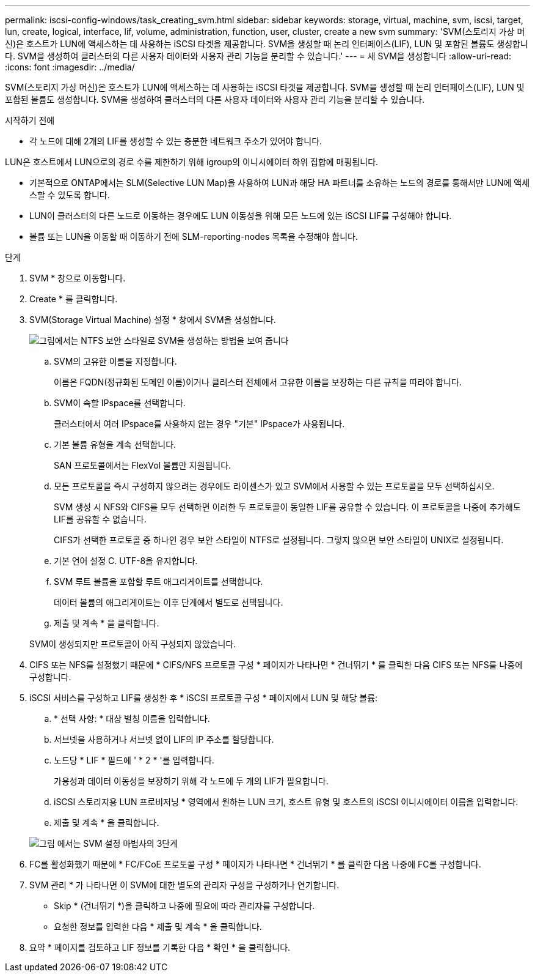 ---
permalink: iscsi-config-windows/task_creating_svm.html 
sidebar: sidebar 
keywords: storage, virtual, machine, svm, iscsi, target, lun, create, logical, interface, lif, volume, administration, function, user, cluster, create a new svm 
summary: 'SVM(스토리지 가상 머신)은 호스트가 LUN에 액세스하는 데 사용하는 iSCSI 타겟을 제공합니다. SVM을 생성할 때 논리 인터페이스(LIF), LUN 및 포함된 볼륨도 생성합니다. SVM을 생성하여 클러스터의 다른 사용자 데이터와 사용자 관리 기능을 분리할 수 있습니다.' 
---
= 새 SVM을 생성합니다
:allow-uri-read: 
:icons: font
:imagesdir: ../media/


[role="lead"]
SVM(스토리지 가상 머신)은 호스트가 LUN에 액세스하는 데 사용하는 iSCSI 타겟을 제공합니다. SVM을 생성할 때 논리 인터페이스(LIF), LUN 및 포함된 볼륨도 생성합니다. SVM을 생성하여 클러스터의 다른 사용자 데이터와 사용자 관리 기능을 분리할 수 있습니다.

.시작하기 전에
* 각 노드에 대해 2개의 LIF를 생성할 수 있는 충분한 네트워크 주소가 있어야 합니다.


LUN은 호스트에서 LUN으로의 경로 수를 제한하기 위해 igroup의 이니시에이터 하위 집합에 매핑됩니다.

* 기본적으로 ONTAP에서는 SLM(Selective LUN Map)을 사용하여 LUN과 해당 HA 파트너를 소유하는 노드의 경로를 통해서만 LUN에 액세스할 수 있도록 합니다.
* LUN이 클러스터의 다른 노드로 이동하는 경우에도 LUN 이동성을 위해 모든 노드에 있는 iSCSI LIF를 구성해야 합니다.
* 볼륨 또는 LUN을 이동할 때 이동하기 전에 SLM-reporting-nodes 목록을 수정해야 합니다.


.단계
. SVM * 창으로 이동합니다.
. Create * 를 클릭합니다.
. SVM(Storage Virtual Machine) 설정 * 창에서 SVM을 생성합니다.
+
image::../media/svm_setup_details_page_ntfs_selected_iscsi_windows.gif[그림에서는 NTFS 보안 스타일로 SVM을 생성하는 방법을 보여 줍니다]

+
.. SVM의 고유한 이름을 지정합니다.
+
이름은 FQDN(정규화된 도메인 이름)이거나 클러스터 전체에서 고유한 이름을 보장하는 다른 규칙을 따라야 합니다.

.. SVM이 속할 IPspace를 선택합니다.
+
클러스터에서 여러 IPspace를 사용하지 않는 경우 "기본" IPspace가 사용됩니다.

.. 기본 볼륨 유형을 계속 선택합니다.
+
SAN 프로토콜에서는 FlexVol 볼륨만 지원됩니다.

.. 모든 프로토콜을 즉시 구성하지 않으려는 경우에도 라이센스가 있고 SVM에서 사용할 수 있는 프로토콜을 모두 선택하십시오.
+
SVM 생성 시 NFS와 CIFS를 모두 선택하면 이러한 두 프로토콜이 동일한 LIF를 공유할 수 있습니다. 이 프로토콜을 나중에 추가해도 LIF를 공유할 수 없습니다.

+
CIFS가 선택한 프로토콜 중 하나인 경우 보안 스타일이 NTFS로 설정됩니다. 그렇지 않으면 보안 스타일이 UNIX로 설정됩니다.

.. 기본 언어 설정 C. UTF-8을 유지합니다.
.. SVM 루트 볼륨을 포함할 루트 애그리게이트를 선택합니다.
+
데이터 볼륨의 애그리게이트는 이후 단계에서 별도로 선택됩니다.

.. 제출 및 계속 * 을 클릭합니다.


+
SVM이 생성되지만 프로토콜이 아직 구성되지 않았습니다.

. CIFS 또는 NFS를 설정했기 때문에 * CIFS/NFS 프로토콜 구성 * 페이지가 나타나면 * 건너뛰기 * 를 클릭한 다음 CIFS 또는 NFS를 나중에 구성합니다.
. iSCSI 서비스를 구성하고 LIF를 생성한 후 * iSCSI 프로토콜 구성 * 페이지에서 LUN 및 해당 볼륨:
+
.. * 선택 사항: * 대상 별칭 이름을 입력합니다.
.. 서브넷을 사용하거나 서브넷 없이 LIF의 IP 주소를 할당합니다.
.. 노드당 * LIF * 필드에 ' * 2 * '를 입력합니다.
+
가용성과 데이터 이동성을 보장하기 위해 각 노드에 두 개의 LIF가 필요합니다.

.. iSCSI 스토리지용 LUN 프로비저닝 * 영역에서 원하는 LUN 크기, 호스트 유형 및 호스트의 iSCSI 이니시에이터 이름을 입력합니다.
.. 제출 및 계속 * 을 클릭합니다.


+
image::../media/svm_wizard_iscsi_details_windows.gif[그림 에서는 SVM 설정 마법사의 3단계, iSCSI 세부 정보 입력 과정을 보여 줍니다.]

. FC를 활성화했기 때문에 * FC/FCoE 프로토콜 구성 * 페이지가 나타나면 * 건너뛰기 * 를 클릭한 다음 나중에 FC를 구성합니다.
. SVM 관리 * 가 나타나면 이 SVM에 대한 별도의 관리자 구성을 구성하거나 연기합니다.
+
** Skip * (건너뛰기 *)을 클릭하고 나중에 필요에 따라 관리자를 구성합니다.
** 요청한 정보를 입력한 다음 * 제출 및 계속 * 을 클릭합니다.


. 요약 * 페이지를 검토하고 LIF 정보를 기록한 다음 * 확인 * 을 클릭합니다.

